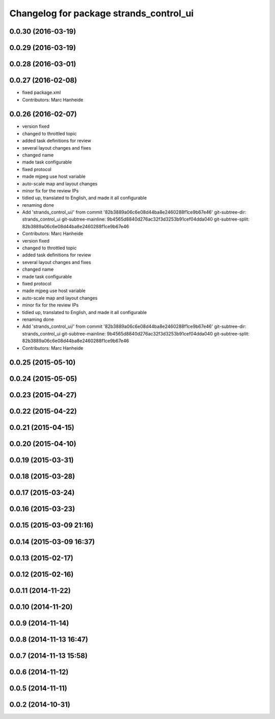 ^^^^^^^^^^^^^^^^^^^^^^^^^^^^^^^^^^^^^^^^
Changelog for package strands_control_ui
^^^^^^^^^^^^^^^^^^^^^^^^^^^^^^^^^^^^^^^^

0.0.30 (2016-03-19)
-------------------

0.0.29 (2016-03-19)
-------------------

0.0.28 (2016-03-01)
-------------------

0.0.27 (2016-02-08)
-------------------
* fixed package.xml
* Contributors: Marc Hanheide

0.0.26 (2016-02-07)
-------------------
* version fixed
* changed to throttled topic
* added task definitions for review
* several layout changes and fixes
* changed name
* made task configurable
* fixed protocol
* made mjpeg use host variable
* auto-scale map and layout changes
* minor fix for the review IPs
* tidied up, translated to English, and made it all configurable
* renaming done
* Add 'strands_control_ui/' from commit '82b3889a06c6e08d44ba8e2460288f1ce9b67e46'
  git-subtree-dir: strands_control_ui
  git-subtree-mainline: 9b4565d8840d276ac32f3d3253b91cef04dda040
  git-subtree-split: 82b3889a06c6e08d44ba8e2460288f1ce9b67e46
* Contributors: Marc Hanheide

* version fixed
* changed to throttled topic
* added task definitions for review
* several layout changes and fixes
* changed name
* made task configurable
* fixed protocol
* made mjpeg use host variable
* auto-scale map and layout changes
* minor fix for the review IPs
* tidied up, translated to English, and made it all configurable
* renaming done
* Add 'strands_control_ui/' from commit '82b3889a06c6e08d44ba8e2460288f1ce9b67e46'
  git-subtree-dir: strands_control_ui
  git-subtree-mainline: 9b4565d8840d276ac32f3d3253b91cef04dda040
  git-subtree-split: 82b3889a06c6e08d44ba8e2460288f1ce9b67e46
* Contributors: Marc Hanheide

0.0.25 (2015-05-10)
-------------------

0.0.24 (2015-05-05)
-------------------

0.0.23 (2015-04-27)
-------------------

0.0.22 (2015-04-22)
-------------------

0.0.21 (2015-04-15)
-------------------

0.0.20 (2015-04-10)
-------------------

0.0.19 (2015-03-31)
-------------------

0.0.18 (2015-03-28)
-------------------

0.0.17 (2015-03-24)
-------------------

0.0.16 (2015-03-23)
-------------------

0.0.15 (2015-03-09 21:16)
-------------------------

0.0.14 (2015-03-09 16:37)
-------------------------

0.0.13 (2015-02-17)
-------------------

0.0.12 (2015-02-16)
-------------------

0.0.11 (2014-11-22)
-------------------

0.0.10 (2014-11-20)
-------------------

0.0.9 (2014-11-14)
------------------

0.0.8 (2014-11-13 16:47)
------------------------

0.0.7 (2014-11-13 15:58)
------------------------

0.0.6 (2014-11-12)
------------------

0.0.5 (2014-11-11)
------------------

0.0.2 (2014-10-31)
------------------
